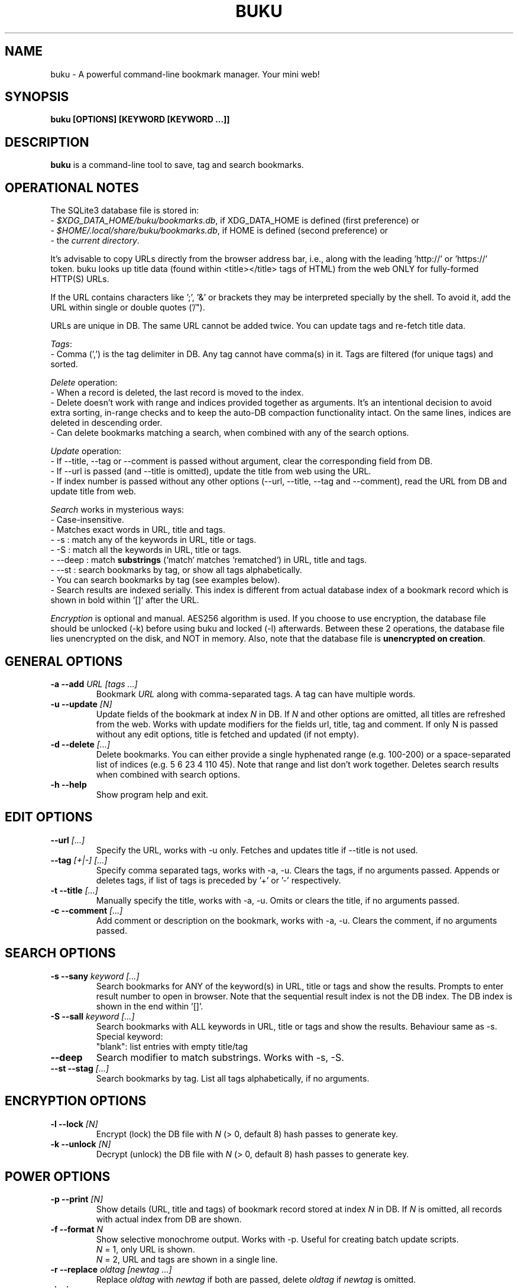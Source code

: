 .TH "BUKU" "1" "Jul 2016" "Version 2.3" "User Commands"
.SH NAME
buku \- A powerful command-line bookmark manager. Your mini web!
.SH SYNOPSIS
.B buku [OPTIONS] [KEYWORD [KEYWORD ...]]
.SH DESCRIPTION
.B buku
is a command-line tool to save, tag and search bookmarks.
.SH OPERATIONAL NOTES
.PP
The SQLite3 database file is stored in:
  - \fI$XDG_DATA_HOME/buku/bookmarks.db\fR, if XDG_DATA_HOME is defined (first preference) or
  - \fI$HOME/.local/share/buku/bookmarks.db\fR, if HOME is defined (second preference) or
  - the \fIcurrent directory\fR.
.PP
It's advisable to copy URLs directly from the browser address bar, i.e., along with the leading 'http://' or 'https://' token. buku looks up title data (found within <title></title> tags of HTML) from the web ONLY for fully-formed HTTP(S) URLs.
.PP
If the URL contains characters like ';', '&' or brackets they may be interpreted specially by the shell. To avoid it, add the URL within single or double quotes ('/").
.PP
URLs are unique in DB. The same URL cannot be added twice. You can update tags and re-fetch title data.
.PP
\fITags\fR:
  - Comma (',') is the tag delimiter in DB. Any tag cannot have comma(s) in it. Tags are filtered (for unique tags) and sorted.
.PP
\fIDelete\fR operation:
  - When a record is deleted, the last record is moved to the index.
  - Delete doesn't work with range and indices provided together as arguments. It's an intentional decision to avoid extra sorting, in-range checks and to keep the auto-DB compaction functionality intact. On the same lines, indices are deleted in descending order.
  - Can delete bookmarks matching a search, when combined with any of the search options.
.PP
\fIUpdate\fR operation:
  - If --title, --tag or --comment is passed without argument, clear the corresponding field from DB.
  - If --url is passed (and --title is omitted), update the title from web using the URL.
  - If index number is passed without any other options (--url, --title, --tag and --comment), read the URL from DB and update title from web.
.PP
\fISearch\fR works in mysterious ways:
  - Case-insensitive.
  - Matches exact words in URL, title and tags.
  - -s : match any of the keywords in URL, title or tags.
  - -S : match all the keywords in URL, title or tags.
  - --deep : match \fBsubstrings\fR (`match` matches `rematched`) in URL, title and tags.
  - --st : search bookmarks by tag, or show all tags alphabetically.
  - You can search bookmarks by tag (see examples below).
  - Search results are indexed serially. This index is different from actual database index of a bookmark record which is shown in bold within '[]' after the URL.
.PP
\fIEncryption\fR is optional and manual. AES256 algorithm is used. If you choose to use encryption, the database file should be unlocked (-k) before using buku and locked (-l) afterwards. Between these 2 operations, the database file lies unencrypted on the disk, and NOT in memory. Also, note that the database file is \fBunencrypted on creation\fR.
.SH GENERAL OPTIONS
.TP
.BI \-a " " \--add " URL [tags ...]"
Bookmark
.I URL
along with comma-separated tags. A tag can have multiple words.
.TP
.BI \-u " " \--update " [N]"
Update fields of the bookmark at index
.I N
in DB. If
.I N
and other options are omitted, all titles are refreshed from the web. Works with update modifiers for the fields url, title, tag and comment. If only N is passed without any edit options, title is fetched and updated (if not empty).
.TP
.BI \-d " " \--delete " [...]"
Delete bookmarks. You can either provide a single hyphenated range (e.g. 100-200) or a space-separated list of indices (e.g. 5 6 23 4 110 45). Note that range and list don't work together. Deletes search results when combined with search options.
.TP
.BI \-h " " \--help
Show program help and exit.
.SH EDIT OPTIONS
.TP
.BI \--url " [...]"
Specify the URL, works with -u only. Fetches and updates title if --title is not used.
.TP
.BI \--tag " [+|-] [...]"
Specify comma separated tags, works with -a, -u. Clears the tags, if no arguments passed. Appends or deletes tags, if list of tags is preceded by '+' or '-' respectively.
.TP
.BI \-t " " \--title " [...]"
Manually specify the title, works with -a, -u. Omits or clears the title, if no arguments passed.
.TP
.BI \-c " " \--comment " [...]"
Add comment or description on the bookmark, works with -a, -u. Clears the comment, if no arguments passed.
.SH SEARCH OPTIONS
.TP
.BI \-s " " \--sany " keyword [...]"
Search bookmarks for ANY of the keyword(s) in URL, title or tags and show the results. Prompts to enter result number to open in browser. Note that the sequential result index is not the DB index. The DB index is shown in the end within '[]'.
.TP
.BI \-S " " \--sall " keyword [...]"
Search bookmarks with ALL keywords in URL, title or tags and show the results. Behaviour same as -s.
.br
Special keyword:
.br
"blank": list entries with empty title/tag
.TP
.BI \--deep
Search modifier to match substrings. Works with -s, -S.
.TP
.BI \--st " " \--stag " [...]"
Search bookmarks by tag. List all tags alphabetically, if no arguments.
.SH ENCRYPTION OPTIONS
.TP
.BI \-l " " \--lock " [N]"
Encrypt (lock) the DB file with
.I N
(> 0, default 8) hash passes to generate key.
.TP
.BI \-k " " \--unlock " [N]"
Decrypt (unlock) the DB file with
.I N
(> 0, default 8) hash passes to generate key.
.SH POWER OPTIONS
.TP
.BI \-p " " \--print " [N]"
Show details (URL, title and tags) of bookmark record stored at index
.I N
in DB. If
.I N
is omitted, all records with actual index from DB are shown.
.TP
.BI \-f " " \--format " N"
Show selective monochrome output. Works with -p. Useful for creating batch update scripts.
.br
.I N
= 1, only URL is shown.
.br
.I N
= 2, URL and tags are shown in a single line.
.TP
.BI \-r " " \--replace " oldtag [newtag ...]"
Replace
.I oldtag
with
.I newtag
if both are passed, delete
.I oldtag
if
.I newtag
is omitted.
.TP
.BI \-j " " \--json
Output data formatted as json, works with -p, -s, -S, --st.
.TP
.BI \-e " " \--export " file"
Export bookmarks to Firefox bookmarks formatted HTML.
.TP
.BI \-i " " \--import " file"
Import bookmarks exported from Firefox, Google Chrome or IE in HTML format.
.TP
.BI \-m " " \--merge " file"
Merge bookmarks from another Buku database file.
.TP
.BI \--noprompt
Do not show the prompt, run and exit.
.TP
.BI \-o " " \--open " N"
Open URL at DB index
.I N
in browser.
.TP
.BI \-z " " \--debug
Show debug information and additional logs.
.SH PROMPT KEYS
.TP
.BI "1-N"
Open
.I Nth
search result in browser. Multiple bookmarks are opened if ranges or space-separated result indices are specified.
.TP
.BI "double Enter"
Exit buku.
.SH ENVIRONMENT
.TP
.BI BROWSER
Overrides the default browser. Ref:
.I http://docs.python.org/library/webbrowser.html
.SH EXAMPLES
.PP
.IP 1. 4
\fBAdd\fR a bookmark with \fBtags\fR 'linux news' and 'open source', \fBcomment\fR 'Informative website on Linux and open source', \fBfetch page title\fR from the web:
.PP
.EX
.IP
.B buku -a https://tuxdiary.com linux news, open source -c Informative website on Linux and open source
In the output, >: title, +: comment, #: tags.
.PP
.IP 2. 4
\fBAdd\fR a bookmark with tags 'linux news' and 'open source' & \fBcustom title\fR 'Linux magazine':
.PP
.EX
.IP
.B buku -a http://tuxdiary.com linux news, open source -t 'Linux magazine'
.EE
.PP
.IP "" 4
Note that URL must precede tags.
.PP
.IP 3. 4
\fBAdd\fR a bookmark \fBwithout a title\fR (works for update too):
.PP
.EX
.IP
.B buku -a http://tuxdiary.com linux news, open source -t
.PP
.IP 4. 4
\fBUpdate\fR existing bookmark at index 15012014 with new URL, tags and comments, fetch title from the web:
.PP
.EX
.IP
.B buku -u 15012014 --url http://tuxdiary.com/ --tag linux news, open source, magazine -c site for Linux utilities
.PP
.IP 5. 4
\fBFetch and update only title\fR for bookmark at 15012014:
.PP
.EX
.IP
.B $ buku -u 15012014
.PP
.IP 6. 4
\fBUpdate only comment\fR for bookmark at 15012014:
.PP
.EX
.IP
.B buku -u 15012014 -c this is a new comment
.EE
.PP
.IP "" 4
Applies to --url, --title and --tag too.
.PP
.IP 7. 4
\fBImport\fR bookmarks:
.PP
.EX
.IP
.B buku -i bookmarks.html
.EE
.PP
.IP "" 4
HTML exports from Firefox, Google Chrome and IE are supported.
.PP
.IP 8. 4
\fBDelete only comment\fR for bookmark at 15012014:
.PP
.EX
.IP
.B buku -u 15012014 -c
.EE
.PP
.IP "" 4
Applies to --title and --tag too. URL cannot be deleted without deleting the bookmark.
.PP
.IP 9. 4
\fBUpdate\fR or refresh \fBfull DB\fR with page titles from the web:
.PP
.EX
.IP
.B buku -u
.EE
.PP
.IP "" 4
This operation does not modify the indexes, URLs, tags or comments. Only title is refreshed if fetched title is non-empty.
.PP
.IP 10. 4
\fBDelete\fR bookmark at index 15012014:
.PP
.EX
.IP
.B buku -d 15012014
.EE
.PP
.IP "" 4
The last index is moved to the deleted index to keep the DB compact.
.PP
.IP 11. 4
\fBDelete all\fR bookmarks:
.PP
.EX
.IP
.B buku -d
.PP
.IP 12. 4
\fBDelete\fR a \fBrange or list\fR of bookmarks:
.PP
.EX
.IP
.B $ buku -d 100-200     // delete bookmarks from index 100 to 200
.B $ buku 100 15 200     // delete bookmarks at indices 100, 15 and 200
.PP
.IP 13. 4
\fBSearch\fR bookmarks for \fBANY\fR of the keywords 'kernel' and 'debugging' in URL, title or tags:
.PP
.EX
.IP
.B buku -s kernel debugging
.PP
.IP 14. 4
\fBSearch\fR bookmarks with \fBALL\fR the keywords 'kernel' and 'debugging' in URL, title or tags:
.PP
.EX
.IP
.B buku -S kernel debugging
.PP
.IP 15. 4
\fBSearch\fR bookmarks with \fBtag\fR 'general kernel concepts':
.PP
.EX
.IP
.B buku --st general kernel concepts
.EE
.PP
.IP "" 4
Note the commas (,) before and after the tag. Comma is the tag delimiter in DB.
.PP
.IP 16. 4
List \fBall unique tags\fR alphabetically:
.PP
.EX
.IP
.B buku --st
.PP
.IP 17. 4
\fBEncrypt or decrypt\fR DB with \fBcustom number of iterations\fR (15) to generate key:
.PP
.EX
.IP
.B buku -l 15
.br
.B buku -k 15
.EE
.PP
.IP "" 4
The same number of iterations must be used for one lock & unlock instance. Default is 8.
.PP
.IP 18. 4
\fBShow details\fR of bookmark at index 15012014:
.PP
.EX
.IP
.B buku -p 15012014
.PP
.IP 19. 4
\fBShow all\fR bookmarks with real index from database:
.PP
.EX
.IP
.B buku -p
.B buku -p | more
.PP
.IP 20. 4
\fBReplace tag\fR 'old tag' with 'new tag':
.PP
.EX
.IP
.B buku -r 'old tag' new tag
.PP
.IP 21. 4
\fBDelete tag\fR 'old tag' from DB:
.PP
.EX
.IP
.B buku -r 'old tag'
.PP
.IP 22. 4
\fBAppend (or delete) tags\fR 'tag 1', 'tag 2' to (or from) existing tags of bookmark at index 15012014:
.PP
.EX
.IP
.B buku -u 15012014 --tag + tag 1, tag 2
.B buku -u 15012014 --tag - tag 1, tag 2
.PP
.IP 23. 4
\fBOpen URL\fR at index 15012014 in browser:
.PP
.EX
.IP
.B buku -o 15012014
.PP
.IP 24. 4
To list bookmarks with no title or tags for \fBbookkeeping\fR:
.PP
.EX
.IP
.B buku -S blank
.SH AUTHOR
Arun Prakash Jana <engineerarun@gmail.com>.
.SH HOME
.I https://github.com/jarun/Buku
.SH REPORTING BUGS
.I https://github.com/jarun/Buku/issues
.SH LICENSE
Copyright \(co 2015-2016 Arun Prakash Jana <engineerarun@gmail.com>.
.PP
License GPLv3+: GNU GPL version 3 or later <http://gnu.org/licenses/gpl.html>.
.br
This is free software: you are free to change and redistribute it. There is NO WARRANTY, to the extent permitted by law.
